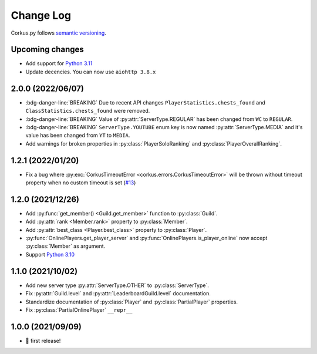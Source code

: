 Change Log
==========

Corkus.py follows `semantic versioning <http://semver.org/>`_.

.. py:currentmodule:: corkus.objects


Upcoming changes
----------------
- Add support for `Python 3.11 <https://docs.python.org/3/whatsnew/3.11.html>`_
- Update decencies. You can now use ``aiohttp 3.8.x``

2.0.0 (2022/06/07)
------------------

- :bdg-danger-line:`BREAKING` Due to recent API changes ``PlayerStatistics.chests_found`` and
  ``ClassStatistics.chests_found`` were removed.
- :bdg-danger-line:`BREAKING` Value of :py:attr:`ServerType.REGULAR` has been changed from ``WC`` to ``REGULAR``.
- :bdg-danger-line:`BREAKING` ``ServerType.YOUTUBE`` enum key is now named :py:attr:`ServerType.MEDIA` and it's 
  value has been changed from ``YT`` to ``MEDIA``.
- Add warnings for broken properties in :py:class:`PlayerSoloRanking` and :py:class:`PlayerOverallRanking`.

1.2.1 (2022/01/20)
------------------

- Fix a bug where :py:exc:`CorkusTimeoutError <corkus.errors.CorkusTimeoutError>` will be thrown without timeout property
  when no custom timeout is set (`#13 <https://github.com/MrBartusek/corkus.py/pull/13>`_)

1.2.0 (2021/12/26)
------------------

- Add :py:func:`get_member() <Guild.get_member>` function to :py:class:`Guild`.
- Add :py:attr:`rank <Member.rank>` property to :py:class:`Member`.
- Add :py:attr:`best_class <Player.best_class>` property to :py:class:`Player`.
- :py:func:`OnlinePlayers.get_player_server` and :py:func:`OnlinePlayers.is_player_online` now accept :py:class:`Member` as argument.
- Support `Python 3.10 <https://docs.python.org/3/whatsnew/3.10.html>`_

1.1.0 (2021/10/02)
------------------

- Add new server type :py:attr:`ServerType.OTHER` to :py:class:`ServerType`.
- Fix :py:attr:`Guild.level` and :py:attr:`LeaderboardGuild.level` documentation.
- Standardize documentation of :py:class:`Player` and :py:class:`PartialPlayer` properties.
- Fix :py:class:`PartialOnlinePlayer` ``__repr__``

1.0.0 (2021/09/09)
------------------

- 🎉 first release!
